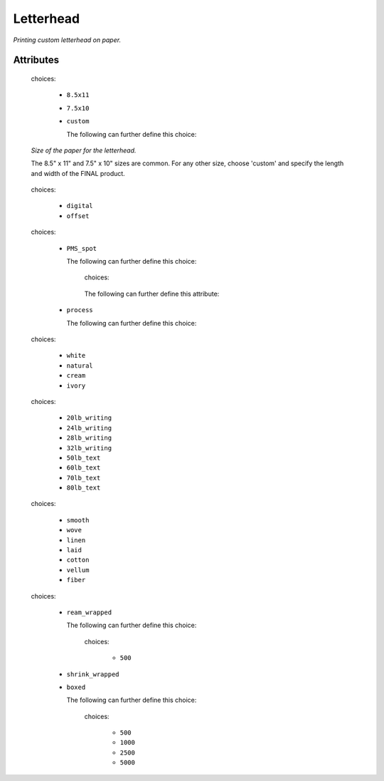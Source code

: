 Letterhead
==========

.. raw:: html

    <pre><b>workstep.industry.printing.function.letterhead</b> <i>string</i></pre>

..

*Printing custom letterhead on paper.*

''''''''''
Attributes
''''''''''

.. raw:: html

    <pre><b>paper_size</b> <i>radio_select</i></pre>

..

    choices:
    
      * ``8.5x11``
    
      * ``7.5x10``
    
      * ``custom``
    
        The following can further define this choice:
        
        .. raw:: html
        
            <pre><b>length</b> <i>length</i></pre>
        
        ..
        
            
        .. raw:: html
        
            <pre><b>width</b> <i>length</i></pre>
        
        ..
        
            
        
    
    *Size of the paper for the letterhead.*
    
    The 8.5" x 11" and 7.5" x 10" sizes are common. For any other size, choose 'custom' and specify the length and width of the FINAL product.
    
    
.. raw:: html

    <pre><b>method</b> <i>radio_select</i></pre>

..

    choices:
    
      * ``digital``
    
      * ``offset``
    
    
    
.. raw:: html

    <pre><b>ink_colors</b> <i>radio_select</i></pre>

..

    choices:
    
      * ``PMS_spot``
    
        The following can further define this choice:
        
        .. raw:: html
        
            <pre><b>pantone</b> <i>radio_select</i></pre>
        
        ..
        
            choices:
            
        .. raw:: html
        
            <select>
                <option>100</option>
                <option>101</option>
                <option>102</option>
                <option>103</option>
                <option>104</option>
                <option>105</option>
                <option>106</option>
                <option>107</option>
                <option>108</option>
                <option>109</option>
                <option>110</option>
                <option>111</option>
                <option>112</option>
                <option>113</option>
                <option>114</option>
                <option>115</option>
                <option>116</option>
                <option>116 2X</option>
                <option>117</option>
                <option>118</option>
                <option>119</option>
                <option>120</option>
                <option>1205</option>
                <option>121</option>
                <option>1215</option>
                <option>122</option>
                <option>1225</option>
                <option>123</option>
                <option>1235</option>
                <option>124</option>
                <option>1245</option>
                <option>125</option>
                <option>1255</option>
                <option>126</option>
                <option>1265</option>
                <option>127</option>
                <option>128</option>
                <option>129</option>
                <option>130</option>
                <option>130 2X</option>
                <option>131</option>
                <option>132</option>
                <option>133</option>
                <option>134</option>
                <option>1345</option>
                <option>135</option>
                <option>1355</option>
                <option>136</option>
                <option>1365</option>
                <option>137</option>
                <option>1375</option>
                <option>138</option>
                <option>1385</option>
                <option>139</option>
                <option>1395</option>
                <option>140</option>
                <option>1405</option>
                <option>141</option>
                <option>142</option>
                <option>143</option>
                <option>144</option>
                <option>145</option>
                <option>146</option>
                <option>147</option>
                <option>148</option>
                <option>1485</option>
                <option>149</option>
                <option>1495</option>
                <option>150</option>
                <option>1505</option>
                <option>151</option>
                <option>152</option>
                <option>1525</option>
                <option>153</option>
                <option>1535</option>
                <option>154</option>
                <option>1545</option>
                <option>155</option>
                <option>1555</option>
                <option>156</option>
                <option>1565</option>
                <option>157</option>
                <option>1575</option>
                <option>158</option>
                <option>1585</option>
                <option>159</option>
                <option>1595</option>
                <option>160</option>
                <option>1605</option>
                <option>161</option>
                <option>1615</option>
                <option>162</option>
                <option>1625</option>
                <option>163</option>
                <option>1635</option>
                <option>164</option>
                <option>1645</option>
                <option>165</option>
                <option>165 2X</option>
                <option>1655</option>
                <option>166</option>
                <option>1665</option>
                <option>167</option>
                <option>1675</option>
                <option>168</option>
                <option>1685</option>
                <option>169</option>
                <option>170</option>
                <option>171</option>
                <option>172</option>
                <option>173</option>
                <option>174</option>
                <option>175</option>
                <option>176</option>
                <option>1765</option>
                <option>1767</option>
                <option>177</option>
                <option>1775</option>
                <option>1777</option>
                <option>178</option>
                <option>1785</option>
                <option>1787</option>
                <option>1788</option>
                <option>1788 2X</option>
                <option>179</option>
                <option>1795</option>
                <option>1797</option>
                <option>180</option>
                <option>1805</option>
                <option>1807</option>
                <option>181</option>
                <option>1810</option>
                <option>1817</option>
                <option>182</option>
                <option>183</option>
                <option>184</option>
                <option>185</option>
                <option>185 2X</option>
                <option>186</option>
                <option>187</option>
                <option>188</option>
                <option>189</option>
                <option>1895</option>
                <option>190</option>
                <option>1905</option>
                <option>191</option>
                <option>1915</option>
                <option>192</option>
                <option>1925</option>
                <option>193</option>
                <option>1935</option>
                <option>194</option>
                <option>1945</option>
                <option>1955</option>
                <option>196</option>
                <option>197</option>
                <option>198</option>
                <option>199</option>
                <option>200</option>
                <option>201</option>
                <option>202</option>
                <option>203</option>
                <option>204</option>
                <option>205</option>
                <option>206</option>
                <option>207</option>
                <option>208</option>
                <option>209</option>
                <option>210</option>
                <option>211</option>
                <option>212</option>
                <option>213</option>
                <option>214</option>
                <option>215</option>
                <option>216</option>
                <option>217</option>
                <option>218</option>
                <option>219</option>
                <option>220</option>
                <option>221</option>
                <option>222</option>
                <option>223</option>
                <option>224</option>
                <option>225</option>
                <option>226</option>
                <option>227</option>
                <option>228</option>
                <option>229</option>
                <option>230</option>
                <option>231</option>
                <option>232</option>
                <option>233</option>
                <option>234</option>
                <option>235</option>
                <option>236</option>
                <option>2365</option>
                <option>237</option>
                <option>2375</option>
                <option>238</option>
                <option>2385</option>
                <option>239</option>
                <option>2395</option>
                <option>240</option>
                <option>2405</option>
                <option>241</option>
                <option>2415</option>
                <option>242</option>
                <option>2425</option>
                <option>243</option>
                <option>244</option>
                <option>245</option>
                <option>246</option>
                <option>247</option>
                <option>248</option>
                <option>249</option>
                <option>250</option>
                <option>251</option>
                <option>252</option>
                <option>253</option>
                <option>254</option>
                <option>255</option>
                <option>256</option>
                <option>2562</option>
                <option>2563</option>
                <option>2567</option>
                <option>257</option>
                <option>2572</option>
                <option>2573</option>
                <option>2577</option>
                <option>258</option>
                <option>2582</option>
                <option>2583</option>
                <option>2587</option>
                <option>259</option>
                <option>2592</option>
                <option>2593</option>
                <option>2597</option>
                <option>260</option>
                <option>2602</option>
                <option>2603</option>
                <option>2607</option>
                <option>261</option>
                <option>2612</option>
                <option>2613</option>
                <option>2617</option>
                <option>262</option>
                <option>2622</option>
                <option>2623</option>
                <option>2627</option>
                <option>263</option>
                <option>2635</option>
                <option>264</option>
                <option>2645</option>
                <option>265</option>
                <option>2655</option>
                <option>266</option>
                <option>2665</option>
                <option>267</option>
                <option>268</option>
                <option>2685</option>
                <option>269</option>
                <option>2695</option>
                <option>270</option>
                <option>2705</option>
                <option>2706</option>
                <option>2707</option>
                <option>2708</option>
                <option>271</option>
                <option>2715</option>
                <option>2716</option>
                <option>2717</option>
                <option>2718</option>
                <option>272</option>
                <option>2725</option>
                <option>2726</option>
                <option>2727</option>
                <option>2728</option>
                <option>273</option>
                <option>2735</option>
                <option>2736</option>
                <option>2738</option>
                <option>274</option>
                <option>2745</option>
                <option>2746</option>
                <option>2747</option>
                <option>2748</option>
                <option>275</option>
                <option>2755</option>
                <option>2756</option>
                <option>2757</option>
                <option>2758</option>
                <option>276</option>
                <option>2765</option>
                <option>2766</option>
                <option>2767</option>
                <option>2768</option>
                <option>277</option>
                <option>278</option>
                <option>279</option>
                <option>280</option>
                <option>281</option>
                <option>282</option>
                <option>283</option>
                <option>284</option>
                <option>285</option>
                <option>286</option>
                <option>287</option>
                <option>288</option>
                <option>289</option>
                <option>290</option>
                <option>2905</option>
                <option>291</option>
                <option>2915</option>
                <option>292</option>
                <option>2925</option>
                <option>293</option>
                <option>2935</option>
                <option>294</option>
                <option>2945</option>
                <option>295</option>
                <option>2955</option>
                <option>296</option>
                <option>2965</option>
                <option>297</option>
                <option>2975</option>
                <option>298</option>
                <option>2985</option>
                <option>299</option>
                <option>2995</option>
                <option>300</option>
                <option>3005</option>
                <option>301</option>
                <option>3015</option>
                <option>302</option>
                <option>3025</option>
                <option>303</option>
                <option>3035</option>
                <option>304</option>
                <option>305</option>
                <option>306</option>
                <option>306 2X</option>
                <option>307</option>
                <option>308</option>
                <option>309</option>
                <option>310</option>
                <option>3105</option>
                <option>311</option>
                <option>3115</option>
                <option>312</option>
                <option>3125</option>
                <option>313</option>
                <option>3135</option>
                <option>314</option>
                <option>3145</option>
                <option>315</option>
                <option>3155</option>
                <option>316</option>
                <option>3165</option>
                <option>317</option>
                <option>318</option>
                <option>319</option>
                <option>320</option>
                <option>320 2X</option>
                <option>321</option>
                <option>322</option>
                <option>323</option>
                <option>324</option>
                <option>3242</option>
                <option>3245</option>
                <option>3248</option>
                <option>325</option>
                <option>3252</option>
                <option>3255</option>
                <option>3258</option>
                <option>326</option>
                <option>3262</option>
                <option>3265</option>
                <option>3268</option>
                <option>327</option>
                <option>327 2X</option>
                <option>3272</option>
                <option>3275</option>
                <option>3278</option>
                <option>328</option>
                <option>3282</option>
                <option>3285</option>
                <option>3288</option>
                <option>329</option>
                <option>3292</option>
                <option>3295</option>
                <option>3298</option>
                <option>330</option>
                <option>3302</option>
                <option>3305</option>
                <option>3308</option>
                <option>331</option>
                <option>332</option>
                <option>333</option>
                <option>334</option>
                <option>335</option>
                <option>336</option>
                <option>337</option>
                <option>3375</option>
                <option>338</option>
                <option>3385</option>
                <option>339</option>
                <option>3395</option>
                <option>340</option>
                <option>3405</option>
                <option>341</option>
                <option>3415</option>
                <option>342</option>
                <option>3425</option>
                <option>343</option>
                <option>3435</option>
                <option>344</option>
                <option>345</option>
                <option>346</option>
                <option>347</option>
                <option>348</option>
                <option>349</option>
                <option>350</option>
                <option>351</option>
                <option>352</option>
                <option>353</option>
                <option>354</option>
                <option>355</option>
                <option>356</option>
                <option>357</option>
                <option>358</option>
                <option>359</option>
                <option>360</option>
                <option>361</option>
                <option>362</option>
                <option>363</option>
                <option>364</option>
                <option>365</option>
                <option>366</option>
                <option>367</option>
                <option>368</option>
                <option>368 2X</option>
                <option>369</option>
                <option>370</option>
                <option>371</option>
                <option>372</option>
                <option>373</option>
                <option>374</option>
                <option>375</option>
                <option>375 2X</option>
                <option>376</option>
                <option>377</option>
                <option>378</option>
                <option>379</option>
                <option>380</option>
                <option>381</option>
                <option>382</option>
                <option>382 2X</option>
                <option>383</option>
                <option>384</option>
                <option>385</option>
                <option>386</option>
                <option>387</option>
                <option>388</option>
                <option>389</option>
                <option>390</option>
                <option>391</option>
                <option>392</option>
                <option>393</option>
                <option>3935</option>
                <option>394</option>
                <option>3945</option>
                <option>395</option>
                <option>3955</option>
                <option>396</option>
                <option>3965</option>
                <option>397</option>
                <option>3975</option>
                <option>398</option>
                <option>3985</option>
                <option>399</option>
                <option>3995</option>
                <option>400</option>
                <option>401</option>
                <option>402</option>
                <option>403</option>
                <option>404</option>
                <option>405</option>
                <option>406</option>
                <option>408</option>
                <option>409</option>
                <option>410</option>
                <option>411</option>
                <option>412</option>
                <option>413</option>
                <option>414</option>
                <option>415</option>
                <option>416</option>
                <option>417</option>
                <option>418</option>
                <option>419</option>
                <option>420</option>
                <option>421</option>
                <option>422</option>
                <option>423</option>
                <option>424</option>
                <option>425</option>
                <option>426</option>
                <option>427</option>
                <option>428</option>
                <option>429</option>
                <option>430</option>
                <option>431</option>
                <option>432</option>
                <option>433</option>
                <option>433 2X</option>
                <option>434</option>
                <option>435</option>
                <option>436</option>
                <option>437</option>
                <option>438</option>
                <option>439</option>
                <option>440</option>
                <option>441</option>
                <option>442</option>
                <option>443</option>
                <option>444</option>
                <option>445</option>
                <option>446</option>
                <option>447</option>
                <option>448</option>
                <option>4485</option>
                <option>449</option>
                <option>4495</option>
                <option>450</option>
                <option>4505</option>
                <option>451</option>
                <option>4515</option>
                <option>452</option>
                <option>4525</option>
                <option>453</option>
                <option>4535</option>
                <option>454</option>
                <option>4545</option>
                <option>455</option>
                <option>456</option>
                <option>457</option>
                <option>458</option>
                <option>459</option>
                <option>460</option>
                <option>461</option>
                <option>462</option>
                <option>4625</option>
                <option>463</option>
                <option>4635</option>
                <option>464</option>
                <option>464 2X</option>
                <option>4645</option>
                <option>465</option>
                <option>4655</option>
                <option>466</option>
                <option>4665</option>
                <option>467</option>
                <option>4675</option>
                <option>468</option>
                <option>4685</option>
                <option>469</option>
                <option>4695</option>
                <option>470</option>
                <option>4705</option>
                <option>471</option>
                <option>471 2X</option>
                <option>4715</option>
                <option>472</option>
                <option>4725</option>
                <option>473</option>
                <option>4735</option>
                <option>474</option>
                <option>4745</option>
                <option>475</option>
                <option>4755</option>
                <option>476</option>
                <option>477</option>
                <option>478</option>
                <option>479</option>
                <option>480</option>
                <option>481</option>
                <option>482</option>
                <option>483</option>
                <option>484</option>
                <option>485</option>
                <option>485 2X</option>
                <option>486</option>
                <option>487</option>
                <option>488</option>
                <option>489</option>
                <option>490</option>
                <option>491</option>
                <option>492</option>
                <option>494</option>
                <option>495</option>
                <option>496</option>
                <option>497</option>
                <option>4975</option>
                <option>498</option>
                <option>4985</option>
                <option>499</option>
                <option>4995</option>
                <option>500</option>
                <option>5005</option>
                <option>501</option>
                <option>5015</option>
                <option>502</option>
                <option>5025</option>
                <option>503</option>
                <option>5035</option>
                <option>504</option>
                <option>505</option>
                <option>506</option>
                <option>507</option>
                <option>508</option>
                <option>509</option>
                <option>510</option>
                <option>511</option>
                <option>5115</option>
                <option>512</option>
                <option>5125</option>
                <option>513</option>
                <option>5135</option>
                <option>514</option>
                <option>5145</option>
                <option>515</option>
                <option>5155</option>
                <option>516</option>
                <option>5165</option>
                <option>517</option>
                <option>5175</option>
                <option>518</option>
                <option>5185</option>
                <option>519</option>
                <option>5195</option>
                <option>520</option>
                <option>5205</option>
                <option>521</option>
                <option>5215</option>
                <option>522</option>
                <option>5225</option>
                <option>523</option>
                <option>5235</option>
                <option>524</option>
                <option>5245</option>
                <option>525</option>
                <option>5255</option>
                <option>526</option>
                <option>5265</option>
                <option>527</option>
                <option>5275</option>
                <option>528</option>
                <option>5285</option>
                <option>529</option>
                <option>5295</option>
                <option>530</option>
                <option>5305</option>
                <option>531</option>
                <option>5315</option>
                <option>532</option>
                <option>533</option>
                <option>534</option>
                <option>535</option>
                <option>536</option>
                <option>537</option>
                <option>538</option>
                <option>539</option>
                <option>5395</option>
                <option>540</option>
                <option>5405</option>
                <option>541</option>
                <option>5415</option>
                <option>542</option>
                <option>5425</option>
                <option>543</option>
                <option>5435</option>
                <option>544</option>
                <option>5445</option>
                <option>545</option>
                <option>5455</option>
                <option>546</option>
                <option>5463</option>
                <option>5467</option>
                <option>547</option>
                <option>5473</option>
                <option>5477</option>
                <option>548</option>
                <option>5483</option>
                <option>5487</option>
                <option>549</option>
                <option>5493</option>
                <option>5497</option>
                <option>550</option>
                <option>5503</option>
                <option>5507</option>
                <option>551</option>
                <option>5513</option>
                <option>5517</option>
                <option>552</option>
                <option>5523</option>
                <option>5527</option>
                <option>553</option>
                <option>5535</option>
                <option>554</option>
                <option>5545</option>
                <option>555</option>
                <option>5555</option>
                <option>556</option>
                <option>5565</option>
                <option>557</option>
                <option>5575</option>
                <option>558</option>
                <option>5585</option>
                <option>559</option>
                <option>5595</option>
                <option>560</option>
                <option>5605</option>
                <option>561</option>
                <option>5615</option>
                <option>562</option>
                <option>5625</option>
                <option>563</option>
                <option>5635</option>
                <option>564</option>
                <option>5645</option>
                <option>565</option>
                <option>5655</option>
                <option>566</option>
                <option>5665</option>
                <option>567</option>
                <option>568</option>
                <option>569</option>
                <option>570</option>
                <option>571</option>
                <option>572</option>
                <option>573</option>
                <option>574</option>
                <option>5743</option>
                <option>5747</option>
                <option>575</option>
                <option>5753</option>
                <option>5757</option>
                <option>576</option>
                <option>5763</option>
                <option>5767</option>
                <option>577</option>
                <option>5773</option>
                <option>5777</option>
                <option>578</option>
                <option>5783</option>
                <option>5787</option>
                <option>579</option>
                <option>5793</option>
                <option>5797</option>
                <option>580</option>
                <option>5803</option>
                <option>5807</option>
                <option>581</option>
                <option>5815</option>
                <option>582</option>
                <option>5825</option>
                <option>583</option>
                <option>5835</option>
                <option>584</option>
                <option>5845</option>
                <option>585</option>
                <option>5855</option>
                <option>586</option>
                <option>5865</option>
                <option>587</option>
                <option>5875</option>
                <option>600</option>
                <option>601</option>
                <option>602</option>
                <option>603</option>
                <option>604</option>
                <option>605</option>
                <option>606</option>
                <option>607</option>
                <option>608</option>
                <option>609</option>
                <option>610</option>
                <option>611</option>
                <option>612</option>
                <option>613</option>
                <option>614</option>
                <option>615</option>
                <option>616</option>
                <option>617</option>
                <option>618</option>
                <option>619</option>
                <option>620</option>
                <option>621</option>
                <option>622</option>
                <option>623</option>
                <option>624</option>
                <option>625</option>
                <option>626</option>
                <option>627</option>
                <option>628</option>
                <option>629</option>
                <option>630</option>
                <option>631</option>
                <option>632</option>
                <option>633</option>
                <option>634</option>
                <option>635</option>
                <option>636</option>
                <option>637</option>
                <option>638</option>
                <option>639</option>
                <option>640</option>
                <option>641</option>
                <option>642</option>
                <option>643</option>
                <option>644</option>
                <option>645</option>
                <option>646</option>
                <option>647</option>
                <option>648</option>
                <option>649</option>
                <option>650</option>
                <option>651</option>
                <option>652</option>
                <option>653</option>
                <option>654</option>
                <option>655</option>
                <option>656</option>
                <option>657</option>
                <option>658</option>
                <option>659</option>
                <option>660</option>
                <option>661</option>
                <option>662</option>
                <option>663</option>
                <option>664</option>
                <option>665</option>
                <option>666</option>
                <option>667</option>
                <option>668</option>
                <option>669</option>
                <option>670</option>
                <option>671</option>
                <option>672</option>
                <option>673</option>
                <option>674</option>
                <option>675</option>
                <option>676</option>
                <option>677</option>
                <option>678</option>
                <option>679</option>
                <option>680</option>
                <option>681</option>
                <option>682</option>
                <option>683</option>
                <option>684</option>
                <option>685</option>
                <option>686</option>
                <option>687</option>
                <option>688</option>
                <option>689</option>
                <option>690</option>
                <option>691</option>
                <option>692</option>
                <option>693</option>
                <option>694</option>
                <option>695</option>
                <option>696</option>
                <option>697</option>
                <option>698</option>
                <option>699</option>
                <option>700</option>
                <option>701</option>
                <option>702</option>
                <option>703</option>
                <option>704</option>
                <option>705</option>
                <option>706</option>
                <option>707</option>
                <option>708</option>
                <option>709</option>
                <option>710</option>
                <option>711</option>
                <option>712</option>
                <option>713</option>
                <option>714</option>
                <option>715</option>
                <option>716</option>
                <option>717</option>
                <option>718</option>
                <option>719</option>
                <option>720</option>
                <option>721</option>
                <option>722</option>
                <option>723</option>
                <option>724</option>
                <option>725</option>
                <option>726</option>
                <option>727</option>
                <option>728</option>
                <option>729</option>
                <option>730</option>
                <option>731</option>
                <option>732</option>
                <option>801</option>
                <option>801 2X</option>
                <option>802</option>
                <option>802 2X</option>
                <option>803</option>
                <option>803 2X</option>
                <option>804</option>
                <option>804 2X</option>
                <option>805</option>
                <option>805 2X</option>
                <option>806</option>
                <option>806 2X</option>
                <option>807</option>
                <option>807 2X</option>
                <option>808</option>
                <option>808 2X</option>
                <option>809</option>
                <option>809 2X</option>
                <option>810</option>
                <option>810 2X</option>
                <option>811</option>
                <option>811 2X</option>
                <option>812</option>
                <option>812 2X</option>
                <option>813</option>
                <option>813 2X</option>
                <option>814</option>
                <option>814 2X</option>
            </select>
        
        ..
        
            
            The following can further define this attribute:
            
                .. raw:: html
                
                    <pre><b>pdf_file</b> <i>file</i></pre>
                
                ..
                
                    
            
            
        
      * ``process``
    
        The following can further define this choice:
        
        .. raw:: html
        
            <pre><b>cyan_pdf_file</b> <i>file</i></pre>
        
        ..
        
            
        .. raw:: html
        
            <pre><b>magenta_pdf_file</b> <i>file</i></pre>
        
        ..
        
            
        .. raw:: html
        
            <pre><b>yellow_pdf_file</b> <i>file</i></pre>
        
        ..
        
            
        .. raw:: html
        
            <pre><b>key_pdf_file</b> <i>file</i></pre>
        
        ..
        
            
        
    
    
.. raw:: html

    <pre><b>paper_color</b> <i>radio_select</i></pre>

..

    choices:
    
      * ``white``
    
      * ``natural``
    
      * ``cream``
    
      * ``ivory``
    
    
    
.. raw:: html

    <pre><b>paper_basis_weight</b> <i>radio_select</i></pre>

..

    choices:
    
      * ``20lb_writing``
    
      * ``24lb_writing``
    
      * ``28lb_writing``
    
      * ``32lb_writing``
    
      * ``50lb_text``
    
      * ``60lb_text``
    
      * ``70lb_text``
    
      * ``80lb_text``
    
    
    
.. raw:: html

    <pre><b>paper_texture</b> <i>radio_select</i></pre>

..

    choices:
    
      * ``smooth``
    
      * ``wove``
    
      * ``linen``
    
      * ``laid``
    
      * ``cotton``
    
      * ``vellum``
    
      * ``fiber``
    
    
    
.. raw:: html

    <pre><b>bleed</b> <i>boolean</i></pre>

..

    
.. raw:: html

    <pre><b>slip_sheet_count</b> <i>qty</i></pre>

..

    
.. raw:: html

    <pre><b>packaging</b> <i>radio_select</i></pre>

..

    choices:
    
      * ``ream_wrapped``
    
        The following can further define this choice:
        
        .. raw:: html
        
            <pre><b>sheets_per</b> <i>radio_select</i></pre>
        
        ..
        
            choices:
            
              * ``500``
            
            
            
        
      * ``shrink_wrapped``
    
      * ``boxed``
    
        The following can further define this choice:
        
        .. raw:: html
        
            <pre><b>sheets_per</b> <i>radio_select</i></pre>
        
        ..
        
            choices:
            
              * ``500``
            
              * ``1000``
            
              * ``2500``
            
              * ``5000``
            
            
            
        
    
    

